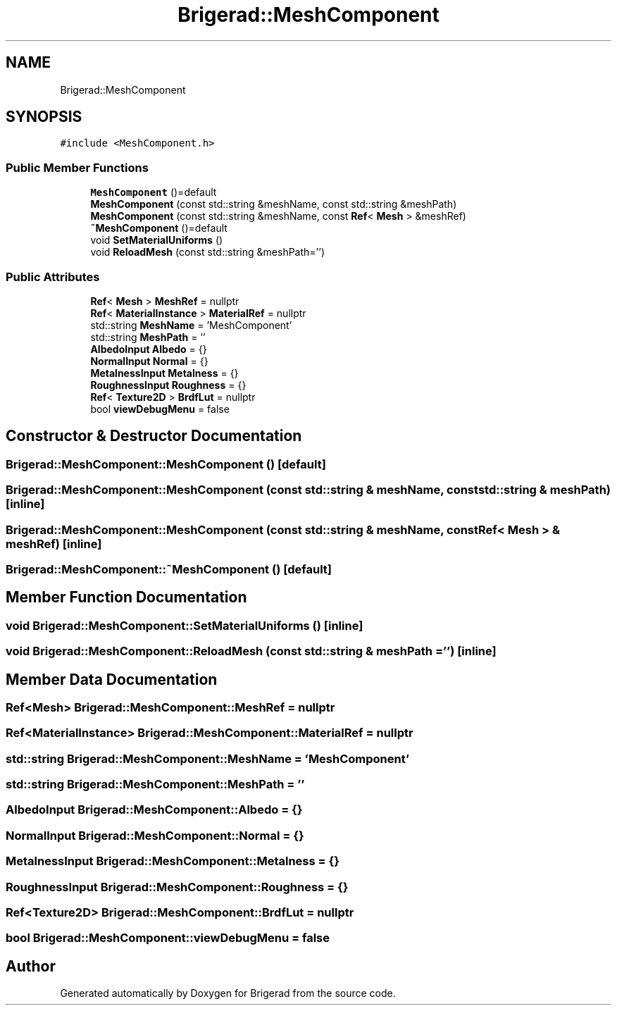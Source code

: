 .TH "Brigerad::MeshComponent" 3 "Sun Feb 7 2021" "Version 0.2" "Brigerad" \" -*- nroff -*-
.ad l
.nh
.SH NAME
Brigerad::MeshComponent
.SH SYNOPSIS
.br
.PP
.PP
\fC#include <MeshComponent\&.h>\fP
.SS "Public Member Functions"

.in +1c
.ti -1c
.RI "\fBMeshComponent\fP ()=default"
.br
.ti -1c
.RI "\fBMeshComponent\fP (const std::string &meshName, const std::string &meshPath)"
.br
.ti -1c
.RI "\fBMeshComponent\fP (const std::string &meshName, const \fBRef\fP< \fBMesh\fP > &meshRef)"
.br
.ti -1c
.RI "\fB~MeshComponent\fP ()=default"
.br
.ti -1c
.RI "void \fBSetMaterialUniforms\fP ()"
.br
.ti -1c
.RI "void \fBReloadMesh\fP (const std::string &meshPath='')"
.br
.in -1c
.SS "Public Attributes"

.in +1c
.ti -1c
.RI "\fBRef\fP< \fBMesh\fP > \fBMeshRef\fP = nullptr"
.br
.ti -1c
.RI "\fBRef\fP< \fBMaterialInstance\fP > \fBMaterialRef\fP = nullptr"
.br
.ti -1c
.RI "std::string \fBMeshName\fP = 'MeshComponent'"
.br
.ti -1c
.RI "std::string \fBMeshPath\fP = ''"
.br
.ti -1c
.RI "\fBAlbedoInput\fP \fBAlbedo\fP = {}"
.br
.ti -1c
.RI "\fBNormalInput\fP \fBNormal\fP = {}"
.br
.ti -1c
.RI "\fBMetalnessInput\fP \fBMetalness\fP = {}"
.br
.ti -1c
.RI "\fBRoughnessInput\fP \fBRoughness\fP = {}"
.br
.ti -1c
.RI "\fBRef\fP< \fBTexture2D\fP > \fBBrdfLut\fP = nullptr"
.br
.ti -1c
.RI "bool \fBviewDebugMenu\fP = false"
.br
.in -1c
.SH "Constructor & Destructor Documentation"
.PP 
.SS "Brigerad::MeshComponent::MeshComponent ()\fC [default]\fP"

.SS "Brigerad::MeshComponent::MeshComponent (const std::string & meshName, const std::string & meshPath)\fC [inline]\fP"

.SS "Brigerad::MeshComponent::MeshComponent (const std::string & meshName, const \fBRef\fP< \fBMesh\fP > & meshRef)\fC [inline]\fP"

.SS "Brigerad::MeshComponent::~MeshComponent ()\fC [default]\fP"

.SH "Member Function Documentation"
.PP 
.SS "void Brigerad::MeshComponent::SetMaterialUniforms ()\fC [inline]\fP"

.SS "void Brigerad::MeshComponent::ReloadMesh (const std::string & meshPath = \fC''\fP)\fC [inline]\fP"

.SH "Member Data Documentation"
.PP 
.SS "\fBRef\fP<\fBMesh\fP> Brigerad::MeshComponent::MeshRef = nullptr"

.SS "\fBRef\fP<\fBMaterialInstance\fP> Brigerad::MeshComponent::MaterialRef = nullptr"

.SS "std::string Brigerad::MeshComponent::MeshName = 'MeshComponent'"

.SS "std::string Brigerad::MeshComponent::MeshPath = ''"

.SS "\fBAlbedoInput\fP Brigerad::MeshComponent::Albedo = {}"

.SS "\fBNormalInput\fP Brigerad::MeshComponent::Normal = {}"

.SS "\fBMetalnessInput\fP Brigerad::MeshComponent::Metalness = {}"

.SS "\fBRoughnessInput\fP Brigerad::MeshComponent::Roughness = {}"

.SS "\fBRef\fP<\fBTexture2D\fP> Brigerad::MeshComponent::BrdfLut = nullptr"

.SS "bool Brigerad::MeshComponent::viewDebugMenu = false"


.SH "Author"
.PP 
Generated automatically by Doxygen for Brigerad from the source code\&.
